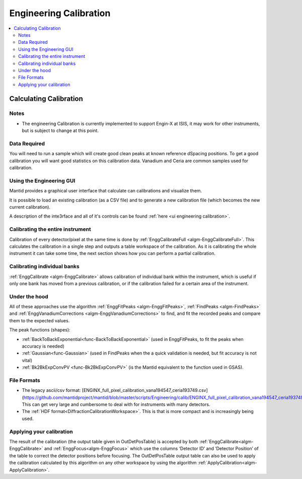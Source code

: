 .. _Engineering Calibration:

Engineering Calibration
=======================
  
.. contents::
  :local:


Calculating Calibration
-----------------------

Notes
#####

* The engineering Calibration is currently implemented to support Engin-X at ISIS, it may work for other instruments, but is subject to change at this point.

Data Required
#############

You will need to run a sample which will create good clean peaks at known reference dSpacing positions.  To get a good calibration you will want good statistics on this calibration data.  Vanadium and Ceria are common samples used for calibration.

.. interface:: Engineering Diffraction
  :align: right
  :width: 400

Using the Engineering GUI
#########################

Mantid provides a graphical user interface that  calculate can calibrations and
visualize them.

It is possible to load an existing calibration (as a CSV file) and to
generate a new calibration file (which becomes the new current
calibration).

A description of the inte3rface and all of it's controls can be found 
:ref:`here <ui engineering calibration>`.

Calibrating the entire instrument
#################################

Calibration of every detector/pixel at the same time is done by :ref:`EnggCalibrateFull <algm-EnggCalibrateFull>`.  This calculates the calibration in a single step and outputs a table workspace of the calibration.  As it is calibrating the whole instrument it can take some time, the next section shows how you can perform a partial calibration.

Calibrating individual banks
############################

:ref:`EnggCalibrate <algm-EnggCalibrate>` allows calibration of individual bank within the instrument, which is useful if only one bank has moved from a previous calibration, or if the calibration failed for a certain area of the instrument.  
  
Under the hood
##############

All of these approaches use the algorithm :ref:`EnggFitPeaks <algm-EnggFitPeaks>`, :ref:`FindPeaks <algm-FindPeaks>` and  :ref:`EnggVanadiumCorrections <algm-EnggVanadiumCorrections>` to find, and fit the recorded peaks and compare them to the expected values.  

The peak functions (shapes):  

* :ref:`BackToBackExponential<func-BackToBackExponential>` (used in EnggFitPeaks, to fit the peaks when accuracy is needed)
* :ref:`Gaussian<func-Gaussian>` (used in FindPeaks when the a quick validation is needed, but fit accuracy is not vital)
* :ref:`Bk2BkExpConvPV <func-Bk2BkExpConvPV>` (is the Mantid equivalent to the function used in GSAS).

File Formats
############

*  The legacy ascii/csv format: [ENGINX_full_pixel_calibration_vana194547_ceria193749.csv](https://github.com/mantidproject/mantid/blob/master/scripts/Engineering/calib/ENGINX_full_pixel_calibration_vana194547_ceria193749.csv)
   This can get very large and cumbersome to deal with for instruments with many detectors.
*  The :ref:`HDF format<DiffractionCalibrationWorkspace>`.
   This is that is more compact and is increasingly being used.

Applying your calibration
#########################

The result of the calibration (the output table given in OutDetPosTable) is accepted by both :ref:`EnggCalibrate<algm-EnggCalibrate>` and :ref:`EnggFocus<algm-EnggFocus>` which use the columns ‘Detector ID’ and ‘Detector Position’ of the table to correct the detector positions before focusing.  The OutDetPosTable output table can also be used to apply the calibration calculated by this algorithm on any other workspace by using the algorithm :ref:`ApplyCalibration<algm-ApplyCalibration>`.

.. categories:: Calibration
